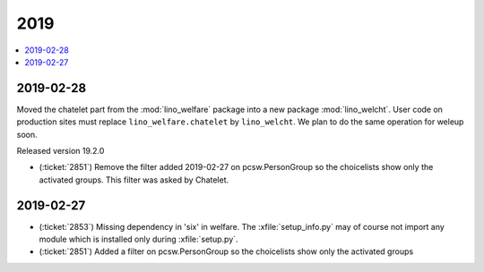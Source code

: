 .. _welfare.changes.2019:

====
2019
====

.. Note: Changes are grouped by date. Every new day gives a new
   heading. If a release deserves separate release notes, we create a separate
   document and this file will have a link to it.

.. contents::
  :local:

2019-02-28
==========

Moved the chatelet part from the :mod:`lino_welfare` package into a new package
:mod:`lino_welcht`.  User code on production sites must replace
``lino_welfare.chatelet`` by ``lino_welcht``.
We plan to do the same operation for weleup soon.

Released version 19.2.0

- (:ticket:`2851`) Remove the filter added 2019-02-27 on pcsw.PersonGroup so the choicelists show
  only the activated groups. This filter was asked by Chatelet.


2019-02-27
==========

- (:ticket:`2853`) Missing dependency in 'six' in welfare. The
  :xfile:`setup_info.py` may of course not import any module which is installed
  only during :xfile:`setup.py`.

- (:ticket:`2851`) Added a filter on pcsw.PersonGroup so the choicelists show
  only the activated groups
